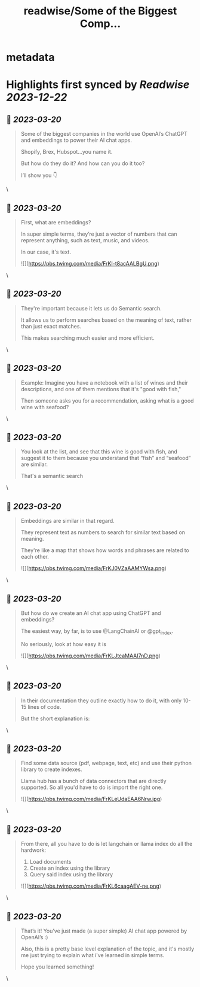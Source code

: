 :PROPERTIES:
:title: readwise/Some of the Biggest Comp...
:END:


* metadata
:PROPERTIES:
:author: [[SullyOmarr on Twitter]]
:full-title: "Some of the Biggest Comp..."
:category: [[tweets]]
:url: https://twitter.com/SullyOmarr/status/1635524835018444800
:image-url: https://pbs.twimg.com/profile_images/1550142055854141440/iA_vPg8D.jpg
:END:

* Highlights first synced by [[Readwise]] [[2023-12-22]]
** 📌 [[2023-03-20]]
#+BEGIN_QUOTE
Some of the biggest companies in the world use OpenAI’s ChatGPT and embeddings to power their AI chat apps.

Shopify, Brex, Hubspot…you name it.

But how do they do it? And how can you do it too?

I’ll show you 👇 
#+END_QUOTE\
** 📌 [[2023-03-20]]
#+BEGIN_QUOTE
First, what are embeddings?

In super simple terms, they’re just a vector of numbers that can represent anything, such as text, music, and videos. 

In our case, it's text. 

![](https://pbs.twimg.com/media/FrKI-t8acAALBgU.png) 
#+END_QUOTE\
** 📌 [[2023-03-20]]
#+BEGIN_QUOTE
They're important because it lets us do Semantic search.

It allows us to perform searches based on the meaning of text, rather than just exact matches. 

This makes searching much easier and more efficient. 
#+END_QUOTE\
** 📌 [[2023-03-20]]
#+BEGIN_QUOTE
Example:
Imagine you have a notebook with a list of wines and their descriptions, and one of them mentions that it's "good with fish,"

Then someone asks you for a recommendation, asking what is a good wine with seafood? 
#+END_QUOTE\
** 📌 [[2023-03-20]]
#+BEGIN_QUOTE
You look at the list, and see that this wine is good with fish, and suggest it to them because you understand that “fish” and “seafood” are similar.

That's a semantic search 
#+END_QUOTE\
** 📌 [[2023-03-20]]
#+BEGIN_QUOTE
Embeddings are similar in that regard. 

They represent text as numbers to search for similar text based on meaning. 

They're like a map that shows how words and phrases are related to each other. 

![](https://pbs.twimg.com/media/FrKJ0VZaAAMYWsa.png) 
#+END_QUOTE\
** 📌 [[2023-03-20]]
#+BEGIN_QUOTE
But how do we create an AI chat app using ChatGPT and embeddings? 

The easiest way, by far, is to use @LangChainAI  or @gpt_index.

No seriously, look at how easy it is 

![](https://pbs.twimg.com/media/FrKLJtcaMAAI7nD.png) 
#+END_QUOTE\
** 📌 [[2023-03-20]]
#+BEGIN_QUOTE
In their documentation they outline exactly how to do it, with only 10-15 lines of code. 

But the short explanation is: 
#+END_QUOTE\
** 📌 [[2023-03-20]]
#+BEGIN_QUOTE
Find some data source (pdf, webpage, text, etc) and use their python library to create indexes. 

Llama hub has a bunch of data connectors that are directly supported. So all you'd have to do is import the right one. 

![](https://pbs.twimg.com/media/FrKLeUdaEAA6Nrw.jpg) 
#+END_QUOTE\
** 📌 [[2023-03-20]]
#+BEGIN_QUOTE
From there, all you have to do is let langchain or llama index do all the hardwork:

1) Load documents
2) Create an index using the library
3) Query said index using the library 

![](https://pbs.twimg.com/media/FrKL6caagAEV-ne.png) 
#+END_QUOTE\
** 📌 [[2023-03-20]]
#+BEGIN_QUOTE
That’s it! You’ve just made (a super simple) AI chat app powered by OpenAI’s :) 

Also, this is a pretty base level explanation of the topic, and it's mostly me just trying to explain what i've learned in simple terms. 

Hope you learned something! 
#+END_QUOTE\